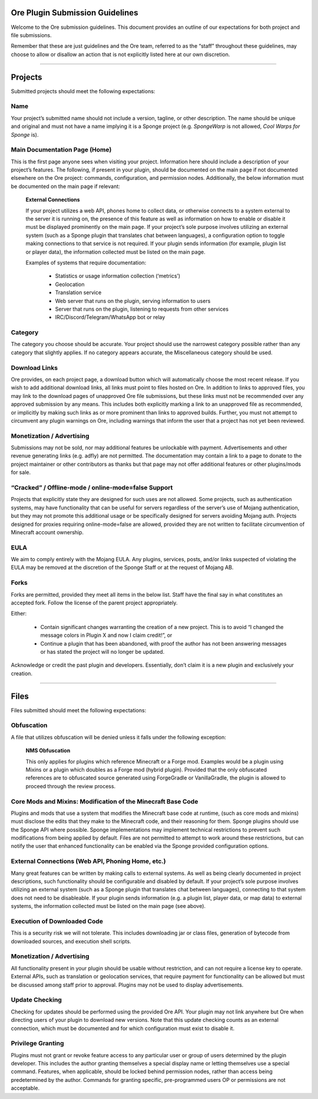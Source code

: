 ================================
Ore Plugin Submission Guidelines
================================

Welcome to the Ore submission guidelines. This document provides an outline of our expectations for both project and file submissions.

Remember that these are just guidelines and the Ore team, referred to as the “staff” throughout these guidelines, may choose to allow
or disallow an action that is not explicitly listed here at our own discretion. 

--------

========
Projects
========

Submitted projects should meet the following expectations:


Name
~~~~

Your project’s submitted name should not include a version, tagline, or other description. The name should be unique and original
and must not have a name implying it is a Sponge project (e.g. *SpongeWarp* is not allowed, *Cool Warps for Sponge* is).


Main Documentation Page (Home)
~~~~~~~~~~~~~~~~~~~~~~~~~~~~~~

This is the first page anyone sees when visiting your project. Information here should include a description of your project’s
features. The following, if present in your plugin, should be documented on the main page if not documented elsewhere on the Ore
project: commands, configuration, and permission nodes. Additionally, the below information must be documented on the main page
if relevant:


    **External Connections**

    If your project utilizes a web API, phones home to collect data, or otherwise connects to a system external to the server it is
    running on, the presence of this feature as well as information on how to enable or disable it must be displayed prominently on
    the main page. If your project’s sole purpose involves utilizing an external system (such as a Sponge plugin that translates
    chat between languages), a configuration option to toggle making connections to that service is not required. If your plugin
    sends information (for example, plugin list or player data), the information collected must be listed on the main page.

    Examples of systems that require documentation:

     - Statistics or usage information collection (‘metrics’)
     - Geolocation
     - Translation service
     - Web server that runs on the plugin, serving information to users
     - Server that runs on the plugin, listening to requests from other services
     - IRC/Discord/Telegram/WhatsApp bot or relay


Category
~~~~~~~~

The category you choose should be accurate. Your project should use the narrowest category possible rather than any category that
slightly applies. If no category appears accurate, the Miscellaneous category should be used.


Download Links
~~~~~~~~~~~~~~

Ore provides, on each project page, a download button which will automatically choose the most recent release. If you wish to add
additional download links, all links must point to files hosted on Ore. In addition to links to approved files, you may link to
the download pages of unapproved Ore file submissions, but these links must not be recommended over any approved submission by
any means. This includes both explicitly marking a link to an unapproved file as recommended, or implicitly by making such links
as or more prominent than links to approved builds. Further, you must not attempt to circumvent any plugin warnings on Ore,
including warnings that inform the user that a project has not yet been reviewed.


Monetization / Advertising
~~~~~~~~~~~~~~~~~~~~~~~~~~

Submissions may not be sold, nor may additional features be unlockable with payment. Advertisements and other revenue generating
links (e.g. adfly) are not permitted. The documentation may contain a link to a page to donate to the project maintainer or
other contributors as thanks but that page may not offer additional features or other plugins/mods for sale. 


“Cracked” / Offline-mode / online-mode=false Support
~~~~~~~~~~~~~~~~~~~~~~~~~~~~~~~~~~~~~~~~~~~~~~~~~~~~

Projects that explicitly state they are designed for such uses are not allowed. Some projects, such as authentication systems,
may have functionality that can be useful for servers regardless of the server’s use of Mojang authentication, but they may not
promote this additional usage or be specifically designed for servers avoiding Mojang auth. Projects designed for proxies
requiring online-mode=false are allowed, provided they are not written to facilitate circumvention of Minecraft account ownership.


EULA
~~~~

We aim to comply entirely with the Mojang EULA. Any plugins, services, posts, and/or links suspected of violating the EULA may
be removed at the discretion of the Sponge Staff or at the request of Mojang AB.


Forks
~~~~~

Forks are permitted, provided they meet all items in the below list. Staff have the final say in what constitutes an accepted fork.
Follow the license of the parent project appropriately.

Either:

 - Contain significant changes warranting the creation of a new project. This is to avoid “I changed the message colors in
   Plugin X and now I claim credit!”, or
 - Continue a plugin that has been abandoned, with proof the author has not been answering messages or has stated the project
   will no longer be updated.
    
Acknowledge or credit the past plugin and developers. Essentially, don’t claim it is a new plugin and exclusively your creation.

--------

=====
Files
=====

Files submitted should meet the following expectations:


Obfuscation
~~~~~~~~~~~

A file that utilizes obfuscation will be denied unless it falls under the following exception:

    **NMS Obfuscation**

    This only applies for plugins which reference Minecraft or a Forge mod. Examples would be a plugin using Mixins or a plugin
    which doubles as a Forge mod (hybrid plugin). Provided that the only obfuscated references are to obfuscated source generated
    using ForgeGradle or VanillaGradle, the plugin is allowed to proceed through the review process.


Core Mods and Mixins: Modification of the Minecraft Base Code
~~~~~~~~~~~~~~~~~~~~~~~~~~~~~~~~~~~~~~~~~~~~~~~~~~~~~~~~~~~~~

Plugins and mods that use a system that modifies the Minecraft base code at runtime, (such as core mods and mixins) must disclose
the edits that they make to the Minecraft code, and their reasoning for them. Sponge plugins should use the Sponge API where
possible. Sponge implementations may implement technical restrictions to prevent such modifications from being applied by default.
Files are not permitted to attempt to work around these restrictions, but can notify the user that enhanced functionality can be
enabled via the Sponge provided configuration options.


External Connections (Web API, Phoning Home, etc.)
~~~~~~~~~~~~~~~~~~~~~~~~~~~~~~~~~~~~~~~~~~~~~~~~~~

Many great features can be written by making calls to external systems. As well as being clearly documented in project descriptions,
such functionality should be configurable and disabled by default. If your project’s sole purpose involves utilizing an external
system (such as a Sponge plugin that translates chat between languages), connecting to that system does not need to be disableable.
If your plugin sends information (e.g. a plugin list, player data, or map data) to external systems, the information collected
must be listed on the main page (see above).


Execution of Downloaded Code
~~~~~~~~~~~~~~~~~~~~~~~~~~~~

This is a security risk we will not tolerate. This includes downloading jar or class files, generation of bytecode from downloaded
sources, and execution shell scripts.


Monetization / Advertising
~~~~~~~~~~~~~~~~~~~~~~~~~~

All functionality present in your plugin should be usable without restriction, and can not require a license key to operate.
External APIs, such as translation or geolocation services, that require payment for functionality can be allowed but must be
discussed among staff prior to approval. Plugins may not be used to display advertisements.


Update Checking
~~~~~~~~~~~~~~~

Checking for updates should be performed using the provided Ore API. Your plugin may not link anywhere but Ore when directing
users of your plugin to download new versions. Note that this update checking counts as an external connection, which must be
documented and for which configuration must exist to disable it.

Privilege Granting
~~~~~~~~~~~~~~~~~~

Plugins must not grant or revoke feature access to any particular user or group of users determined by the plugin developer. 
This includes the author granting themselves a special display name or letting themselves use a special command. Features,
when applicable, should be locked behind permission nodes, rather than access being predetermined by the author. Commands
for granting specific, pre-programmed users OP or permissions are not acceptable.

